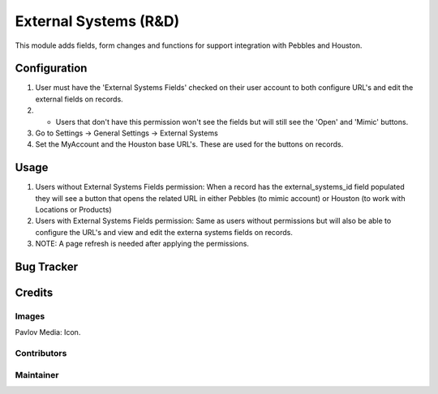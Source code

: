======================
External Systems (R&D)
======================

This module adds fields, form changes and functions for support integration with Pebbles and Houston.

Configuration
=============

#. User must have the 'External Systems Fields' checked on their user account to both configure URL's and edit the external fields on records.
#.   - Users that don't have this permission won't see the fields but will still see the 'Open' and 'Mimic' buttons.

#. Go to Settings -> General Settings -> External Systems
#. Set the MyAccount and the Houston base URL's. These are used for the buttons on records.

Usage
=====

#. Users without External Systems Fields permission: When a record has the external_systems_id field populated they will see a button that opens the related URL in either Pebbles (to mimic account) or Houston (to work with Locations or Products)
#. Users with External Systems Fields permission: Same as users without permissions but will also be able to configure the URL's and view and edit the externa systems fields on records.

#. NOTE: A page refresh is needed after applying the permissions.

Bug Tracker
===========

Credits
=======

Images
------

Pavlov Media: Icon.

Contributors
------------


Maintainer
----------
